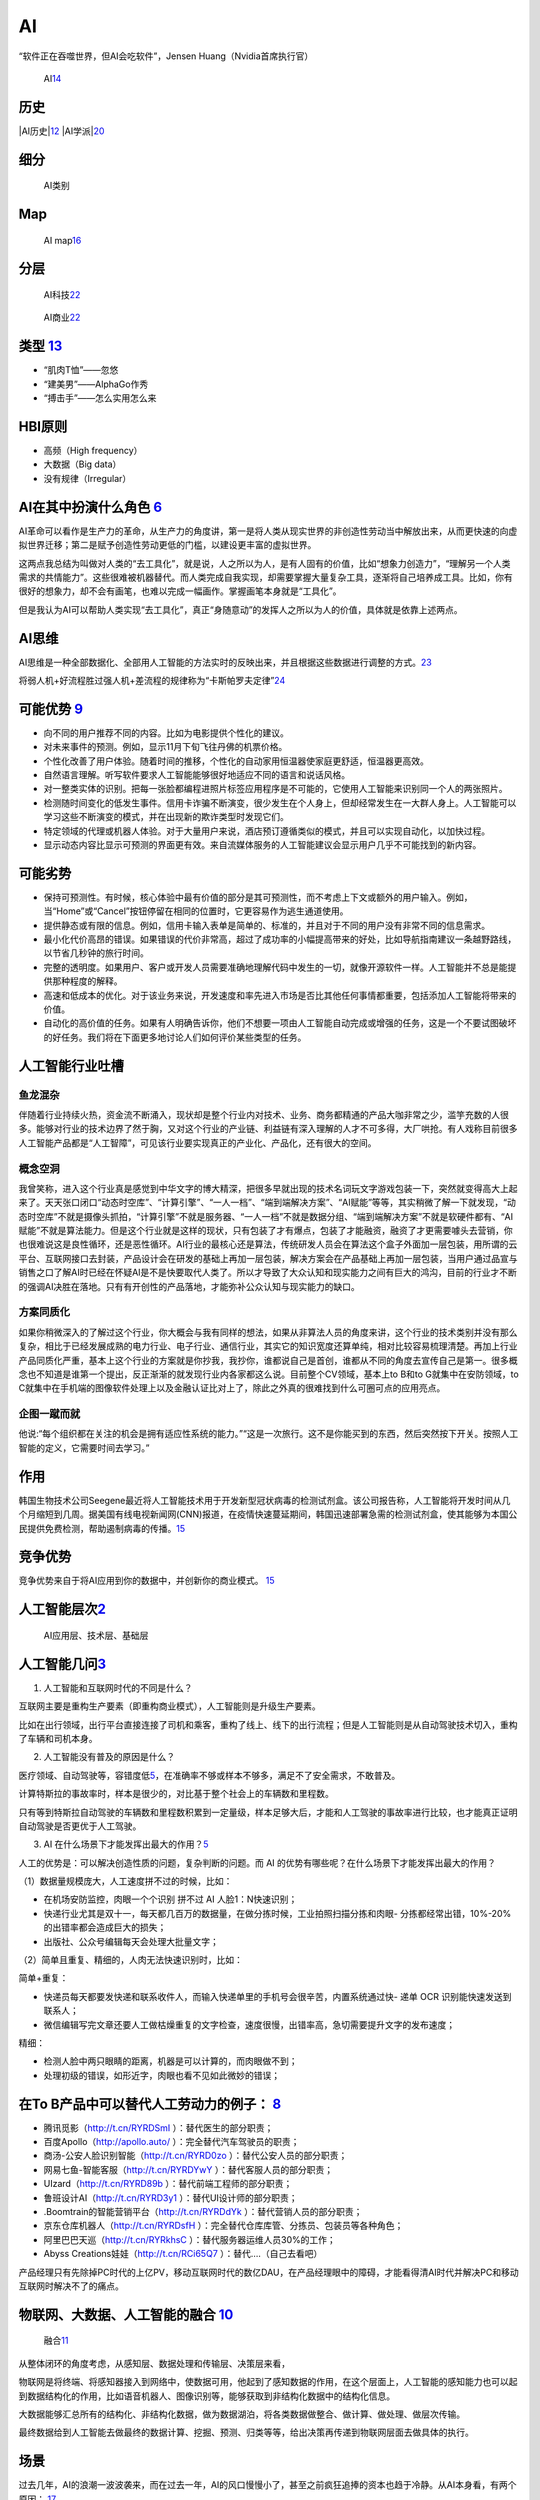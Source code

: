 
AI
==

“软件正在吞噬世界，但AI会吃软件”，Jensen Huang（Nvidia首席执行官）

.. figure:: ../img/AI.jpg

   AI\ `14 <https://www.jiqizhixin.com/articles/2017-12-27-5>`__

历史
----

|AI历史\ |\ `12 <http://www.changgpm.com/thread-248-1-1.html>`__
|AI学派\ |\ `20 <http://ai.itheima.com/news/20191105/143608.html>`__

细分
----

.. figure:: ../img/AI_class.jpg

   AI类别

Map
---

.. figure:: ../img/AI_map.jpeg

   AI
   map\ `16 <https://medium.com/swlh/the-map-of-artificial-intelligence-2020-2c4f446f4e43>`__

分层
----

.. figure:: ../img/AI_tech.png

   AI科技\ `22 <https://cloud.tencent.com/edu/learning/live-2877>`__

.. figure:: ../img/AI_business.png

   AI商业\ `22 <https://cloud.tencent.com/edu/learning/live-2877>`__

类型 `13 <https://easyai.tech/blog/test-ai-with-hbi/>`__
--------------------------------------------------------

-  “肌肉T恤”——忽悠
-  “建美男”——AlphaGo作秀
-  “搏击手”——怎么实用怎么来

HBI原则
-------

-  高频（High frequency）
-  大数据（Big data）
-  没有规律（Irregular）

AI在其中扮演什么角色 `6 <https://www.zhihu.com/people/hanniman-2/posts?page=2>`__
---------------------------------------------------------------------------------

AI革命可以看作是生产力的革命，从生产力的角度讲，第一是将人类从现实世界的非创造性劳动当中解放出来，从而更快速的向虚拟世界迁移；第二是赋予创造性劳动更低的门槛，以建设更丰富的虚拟世界。

这两点我总结为叫做对人类的“去工具化”，就是说，人之所以为人，是有人固有的价值，比如“想象力创造力”，“理解另一个人类需求的共情能力”。这些很难被机器替代。而人类完成自我实现，却需要掌握大量复杂工具，逐渐将自己培养成工具。比如，你有很好的想象力，却不会有画笔，也难以完成一幅画作。掌握画笔本身就是“工具化”。

但是我认为AI可以帮助人类实现“去工具化”，真正“身随意动”的发挥人之所以为人的价值，具体就是依靠上述两点。

AI思维
------

AI思维是一种全部数据化、全部用人工智能的方法实时的反映出来，并且根据这些数据进行调整的方式。\ `23 <https://www.chenpe.com/news/215513.html>`__

将弱人机+好流程胜过强人机+差流程的规律称为“卡斯帕罗夫定律”\ `24 <http://www.woshipm.com/ai/4416771.html>`__

可能优势 `9 <https://pair.withgoogle.com/chapter/user-needs/>`__
----------------------------------------------------------------

-  向不同的用户推荐不同的内容。比如为电影提供个性化的建议。
-  对未来事件的预测。例如，显示11月下旬飞往丹佛的机票价格。
-  个性化改善了用户体验。随着时间的推移，个性化的自动家用恒温器使家庭更舒适，恒温器更高效。
-  自然语言理解。听写软件要求人工智能能够很好地适应不同的语言和说话风格。
-  对一整类实体的识别。把每一张脸都编程进照片标签应用程序是不可能的，它使用人工智能来识别同一个人的两张照片。
-  检测随时间变化的低发生事件。信用卡诈骗不断演变，很少发生在个人身上，但却经常发生在一大群人身上。人工智能可以学习这些不断演变的模式，并在出现新的欺诈类型时发现它们。
-  特定领域的代理或机器人体验。对于大量用户来说，酒店预订遵循类似的模式，并且可以实现自动化，以加快过程。
-  显示动态内容比显示可预测的界面更有效。来自流媒体服务的人工智能建议会显示用户几乎不可能找到的新内容。

可能劣势
--------

-  保持可预测性。有时候，核心体验中最有价值的部分是其可预测性，而不考虑上下文或额外的用户输入。例如，当“Home”或“Cancel”按钮停留在相同的位置时，它更容易作为逃生通道使用。
-  提供静态或有限的信息。例如，信用卡输入表单是简单的、标准的，并且对于不同的用户没有非常不同的信息需求。
-  最小化代价高昂的错误。如果错误的代价非常高，超过了成功率的小幅提高带来的好处，比如导航指南建议一条越野路线，以节省几秒钟的旅行时间。
-  完整的透明度。如果用户、客户或开发人员需要准确地理解代码中发生的一切，就像开源软件一样。人工智能并不总是能提供那种程度的解释。
-  高速和低成本的优化。对于该业务来说，开发速度和率先进入市场是否比其他任何事情都重要，包括添加人工智能将带来的价值。
-  自动化的高价值的任务。如果有人明确告诉你，他们不想要一项由人工智能自动完成或增强的任务，这是一个不要试图破坏的好任务。我们将在下面更多地讨论人们如何评价某些类型的任务。

人工智能行业吐槽
----------------

鱼龙混杂
~~~~~~~~

伴随着行业持续火热，资金流不断涌入，现状却是整个行业内对技术、业务、商务都精通的产品大咖非常之少，滥竽充数的人很多。能够对行业的技术边界了然于胸，又对这个行业的产业链、利益链有深入理解的人才不可多得，大厂哄抢。有人戏称目前很多人工智能产品都是“人工智障”，可见该行业要实现真正的产业化、产品化，还有很大的空间。

概念空洞
~~~~~~~~

我曾笑称，进入这个行业真是感觉到中华文字的博大精深，把很多早就出现的技术名词玩文字游戏包装一下，突然就变得高大上起来了。天天张口闭口“动态时空库”、“计算引擎”、“一人一档”、“端到端解决方案”、“AI赋能”等等，其实稍微了解一下就发现，“动态时空库”不就是摄像头抓拍，“计算引擎”不就是服务器、“一人一档”不就是数据分组、“端到端解决方案”不就是软硬件都有、“AI赋能”不就是算法能力。但是这个行业就是这样的现状，只有包装了才有爆点，包装了才能融资，融资了才更需要噱头去营销，你也很难说这是良性循环，还是恶性循环。AI行业的最核心还是算法，传统研发人员会在算法这个盒子外面加一层包装，用所谓的云平台、互联网接口去封装，产品设计会在研发的基础上再加一层包装，解决方案会在产品基础上再加一层包装，当用户通过品宣与销售之口了解AI时已经在怀疑AI是不是快要取代人类了。所以才导致了大众认知和现实能力之间有巨大的鸿沟，目前的行业才不断的强调AI决胜在落地。只有有开创性的产品落地，才能弥补公众认知与现实能力的缺口。

方案同质化
~~~~~~~~~~

如果你稍微深入的了解过这个行业，你大概会与我有同样的想法，如果从非算法人员的角度来讲，这个行业的技术类别并没有那么复杂，相比于已经发展成熟的电力行业、电子行业、通信行业，其实它的知识宽度还算单纯，相对比较容易梳理清楚。再加上行业产品同质化严重，基本上这个行业的方案就是你抄我，我抄你，谁都说自己是首创，谁都从不同的角度去宣传自己是第一。很多概念也不知道是谁第一个提出，反正渐渐的就发现行业内各家都这么说。目前整个CV领域，基本上to
B和to G就集中在安防领域，to
C就集中在手机端的图像软件处理上以及金融认证比对上了，除此之外真的很难找到什么可圈可点的应用亮点。

企图一蹴而就
~~~~~~~~~~~~

他说:“每个组织都在关注的机会是拥有适应性系统的能力。”“这是一次旅行。这不是你能买到的东西，然后突然按下开关。按照人工智能的定义，它需要时间去学习。”

作用
----

韩国生物技术公司Seegene最近将人工智能技术用于开发新型冠状病毒的检测试剂盒。该公司报告称，人工智能将开发时间从几个月缩短到几周。据美国有线电视新闻网(CNN)报道，在疫情快速蔓延期间，韩国迅速部署急需的检测试剂盒，使其能够为本国公民提供免费检测，帮助遏制病毒的传播。\ `15 <https://www.productplan.com/ai-product-management/>`__

竞争优势
--------

竞争优势来自于将AI应用到你的数据中，并创新你的商业模式。
`15 <https://www.productplan.com/ai-product-management/>`__

人工智能层次\ `2 <https://easyai.tech/blog/ai-pm-knowledge/>`__
---------------------------------------------------------------

.. figure:: ../img/ceng.jpg

   AI应用层、技术层、基础层

人工智能几问\ `3 <https://www.sohu.com/a/364264851_114819>`__
-------------------------------------------------------------

1. 人工智能和互联网时代的不同是什么？

互联网主要是重构生产要素（即重构商业模式），人工智能则是升级生产要素。

比如在出行领域，出行平台直接连接了司机和乘客，重构了线上、线下的出行流程；但是人工智能则是从自动驾驶技术切入，重构了车辆和司机本身。

2. 人工智能没有普及的原因是什么？

医疗领域、自动驾驶等，容错度低\ `5 <http://www.ramywu.com/work/2017/08/20/Product-Orientation/>`__\ ，在准确率不够或样本不够多，满足不了安全需求，不敢普及。

计算特斯拉的事故率时，样本是很少的，对比基于整个社会上的车辆数和里程数。

只有等到特斯拉自动驾驶的车辆数和里程数积累到一定量级，样本足够大后，才能和人工驾驶的事故率进行比较，也才能真正证明自动驾驶是否更优于人工驾驶。

3. AI
   在什么场景下才能发挥出最大的作用？\ `5 <http://www.ramywu.com/work/2017/08/20/Product-Orientation/>`__

人工的优势是：可以解决创造性质的问题，复杂判断的问题。而 AI
的优势有哪些呢？在什么场景下才能发挥出最大的作用？

（1）数据量规模庞大，人工速度拼不过的时候，比如：

-  在机场安防监控，肉眼一个个识别 拼不过 AI 人脸1：N快速识别；
-  快递行业尤其是双十一，每天都几百万的数据量，在做分拣时候，工业拍照扫描分拣和肉眼-
   分拣都经常出错，10%-20%的出错率都会造成巨大的损失；
-  出版社、公众号编辑每天会处理大批量文字；

（2）简单且重复、精细的，人肉无法快速识别时，比如：

简单+重复：

-  快递员每天都要发快递和联系收件人，而输入快递单里的手机号会很辛苦，内置系统通过快-
   递单 OCR 识别能快速发送到联系人；
-  微信编辑写完文章还要人工做枯燥重复的文字检查，速度很慢，出错率高，急切需要提升文字的发布速度；

精细：

-  检测人脸中两只眼睛的距离，机器是可以计算的，而肉眼做不到；
-  处理初级的错误，如形近字，肉眼也看不见如此微妙的错误；

在To B产品中可以替代人工劳动力的例子： `8 <http://www.crazypm.com/zixun/102296.html>`__
---------------------------------------------------------------------------------------

-  腾讯觅影（http://t.cn/RYRDSmI ）：替代医生的部分职责；
-  百度Apollo（http://apollo.auto/ ）：完全替代汽车驾驶员的职责；
-  商汤-公安人脸识别智能（http://t.cn/RYRD0zo
   ）：替代公安人员的部分职责；
-  网易七鱼-智能客服（http://t.cn/RYRDYwY ）：替代客服人员的部分职责；
-  UIzard（http://t.cn/RYRD89b ）：替代前端工程师的部分职责；
-  鲁班设计AI（http://t.cn/RYRD3y1 ）：替代UI设计师的部分职责；
-  .Boomtrain的智能营销平台（http://t.cn/RYRDdYk
   ）：替代营销人员的部分职责；
-  京东仓库机器人（http://t.cn/RYRDsfH
   ）：完全替代仓库库管、分拣员、包装员等各种角色；
-  阿里巴巴天巡（http://t.cn/RYRkhsC ）：替代服务器运维人员30%的工作；
-  Abyss Creations娃娃（http://t.cn/RCi65Q7 ）：替代….（自己去看吧）

产品经理只有先除掉PC时代的上亿PV，移动互联网时代的数亿DAU，在产品经理眼中的障碍，才能看得清AI时代并解决PC和移动互联网时解决不了的痛点。

物联网、大数据、人工智能的融合 `10 <https://www.zhihu.com/people/muzimuhua/answers/by_votes>`__
-----------------------------------------------------------------------------------------------

.. figure:: ../img/AI_mix.jpg

   融合\ `11 <http://www.changgpm.com/thread-350-1-1.html>`__

从整体闭环的角度考虑，从感知层、数据处理和传输层、决策层来看，

物联网是将终端、将感知器接入到网络中，使数据可用，他起到了感知数据的作用，在这个层面上，人工智能的感知能力也可以起到数据结构化的作用，比如语音机器人、图像识别等，能够获取到非结构化数据中的结构化信息。

大数据能够汇总所有的结构化、非结构化数据，做为数据湖泊，将各类数据做整合、做计算、做处理、做层次传输。

最终数据给到人工智能去做最终的数据计算、挖掘、预测、归类等等，给出决策再传递到物联网层面去做具体的执行。

场景
----

过去几年，AI的浪潮一波波袭来，而在过去一年，AI的风口慢慢小了，甚至之前疯狂追捧的资本也趋于冷静。从AI本身看，有两个原因：
`17 <http://www.woshipm.com/ai/3330480.html>`__

1. 目前AI的技术发展已经到了瓶颈期，除非有突破性的技术
2. AI落地难度大，各类场景还在探索中

基于第二点，简单来说，如果把AI比作一把锤子工具，真正需要这个锤子的钉子不多，甚至很多看起来是钉子，其实都是螺丝，我只需要一把轻盈的螺丝刀就可以解决问题了。面的闭环：物联网->大数据->人工智能->大数据->物联网

AI任务
------

所有的AI任务都可以划分成为两类：\ `21 <http://www.uml.org.cn/ai/201912183.asp>`__

一种是针对某个业务领域内特定类型数据，提供对此类数据的基础AI学习、预测、分析能力的“横向”任务，例如计算机视觉、自然语言处理任务等；

另一种则是面向业务具体需求的、相对特殊化与个性化的“纵向”任务，例如金融领域的智能风控、电商领域的产品推荐以及比较常见的用户画像构建等。

就这两类AI任务来说，无论哪类任务都可以独立对外服务，也可以混合起来相互之间集成、组合，形成AI解决方案来支持更复杂的业务场景。我们构建智能化业务应用的核心就是将智能化需求分解、映射为具体的AI任务并一一实现，最后再进行合理地编排组合，实现任务目标。

但另一方面，在两类任务的实施过程中，其敏捷化需求存在着不同，对AI中台应该提供的服务需求也不同。相对而言，横向任务的敏捷化比较容易实现。

对于横向任务，除部分场景外，很多时候其本身并不直接解决业务需求，常作为基础模型对数据进行初步加工，再由一些纵向任务来对接需求。这也给算法实施团队充足的时间对横向任务模型进行充分的雕琢，对其敏捷性进行完善。

著名AI风投、学术机构和公司
--------------------------

.. figure:: ../img/AI_related.jpg

   著名AI风投、学术机构和公司\ `18 <https://www.zhihu.com/question/282715644s>`__

AI国家
------

.. figure:: ../img/AI_country.png

   AI国家对比\ `19 <https://ciraa.zju.edu.cn/report/report20200323.pdf>`__

课程推荐
--------

CS 188 \| Introduction to Artificial
Intelligence：https://inst.eecs.berkeley.edu/~cs188/sp21/

http://aima.cs.berkeley.edu/

.. |AI历史\ | image:: ../img/AI_history.png
.. |AI学派\ | image:: ../img/AI_xuepai.png

